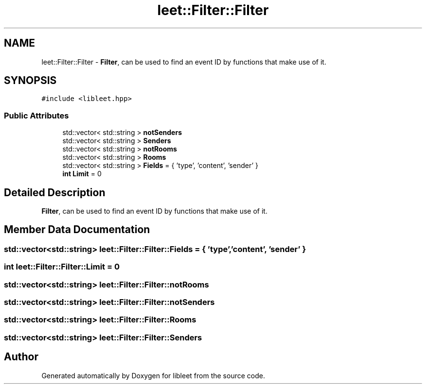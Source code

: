 .TH "leet::Filter::Filter" 3 "Version 0.1" "libleet" \" -*- nroff -*-
.ad l
.nh
.SH NAME
leet::Filter::Filter \- \fBFilter\fP, can be used to find an event ID by functions that make use of it\&.  

.SH SYNOPSIS
.br
.PP
.PP
\fC#include <libleet\&.hpp>\fP
.SS "Public Attributes"

.in +1c
.ti -1c
.RI "std::vector< std::string > \fBnotSenders\fP"
.br
.ti -1c
.RI "std::vector< std::string > \fBSenders\fP"
.br
.ti -1c
.RI "std::vector< std::string > \fBnotRooms\fP"
.br
.ti -1c
.RI "std::vector< std::string > \fBRooms\fP"
.br
.ti -1c
.RI "std::vector< std::string > \fBFields\fP = { 'type', 'content', 'sender' }"
.br
.ti -1c
.RI "\fBint\fP \fBLimit\fP = 0"
.br
.in -1c
.SH "Detailed Description"
.PP 
\fBFilter\fP, can be used to find an event ID by functions that make use of it\&. 
.SH "Member Data Documentation"
.PP 
.SS "std::vector<std::string> leet::Filter::Filter::Fields = { 'type', 'content', 'sender' }"

.SS "\fBint\fP leet::Filter::Filter::Limit = 0"

.SS "std::vector<std::string> leet::Filter::Filter::notRooms"

.SS "std::vector<std::string> leet::Filter::Filter::notSenders"

.SS "std::vector<std::string> leet::Filter::Filter::Rooms"

.SS "std::vector<std::string> leet::Filter::Filter::Senders"


.SH "Author"
.PP 
Generated automatically by Doxygen for libleet from the source code\&.
